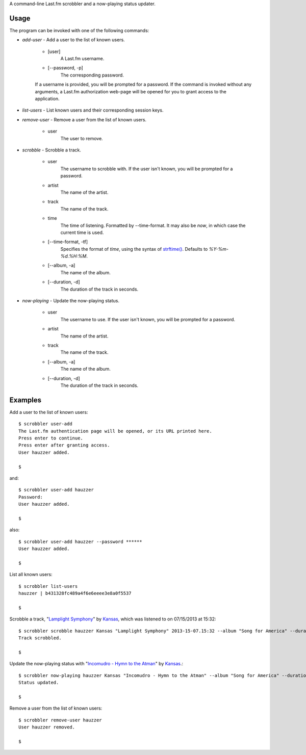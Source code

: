 A command-line Last.fm scrobbler and a now-playing status updater.

Usage
=====

The program can be invoked with one of the following commands:

- *add-user* - Add a user to the list of known users.

    - [user]
        A Last.fm username.
    
    - [--password, -p]
        The corresponding password.

    If a username is provided, you will be prompted for a password.
    If the command is invoked without any arguments, a Last.fm authorization
    web-page will be opened for you to grant access to the application.
    

- *list-users* - List known users and their corresponding session keys.

- *remove-user* - Remove a user from the list of known users.
    
    - user
        The user to remove.


- *scrobble* - Scrobble a track.

    - user
        The username to scrobble with. If the user isn't known,
        you will be prompted for a password.

    - artist
        The name of the artist.
    
    - track
        The name of the track.
    
    - time
        The time of listening. Formatted by --time-format. It may also be *now*,
        in which case the current time is used.
    
    - [--time-format, -tf]
        Specifies the format of *time*, using
        the syntax of
        `strftime() <http://docs.python.org/dev/library/time.html#time.strftime>`_.
        Defaults to *%Y-%m-%d.%H:%M*.
    
    - [--album, -a]
        The name of the album.

    - [--duration, -d]
        The duration of the track in seconds.
    

- *now-playing* - Update the now-playing status.

    - user
        The username to use. If the user isn't known,
        you will be prompted for a password.
        
    - artist
        The name of the artist.
    
    - track
        The name of the track.
    
    - [--album, -a]
        The name of the album.
    
    - [--duration, -d]
        The duration of the track in seconds.


Examples
========

Add a user to the list of known users::

    $ scrobbler user-add
    The Last.fm authentication page will be opened, or its URL printed here.
    Press enter to continue.
    Press enter after granting access.
    User hauzzer added.

    $
    
and::

    $ scrobbler user-add hauzzer
    Password:
    User hauzzer added.
    
    $
    
also::

    $ scrobbler user-add hauzzer --password ******
    User hauzzer added.

    $

List all known users::
    
    $ scrobbler list-users
    hauzzer | b431328fc489a4f6e6eeee3e8a0f5537
    
    $
    
Scrobble a track, "`Lamplight Symphony <http://www.last.fm/music/Kansas/_/Lamplight+Symphony>`_"
by `Kansas <http://www.last.fm/music/Kansas>`_, which was listened to on 07/15/2013 at 15:32::
    
    $ scrobbler scrobble hauzzer Kansas "Lamplight Symphony" 2013-15-07.15:32 --album "Song for America" --duration 480
    Track scrobbled.

    $

Update the now-playing status with "`Incomudro - Hymn to the Atman <http://www.last.fm/music/Kansas/_/Incomudro+-+Hymn+to+the+Atman>`_"
by `Kansas <http://www.last.fm/music/Kansas>`_.::
    
    $ scrobbler now-playing hauzzer Kansas "Incomudro - Hymn to the Atman" --album "Song for America" --duration 720
    Status updated.
    
    $
    
Remove a user from the list of known users::

    $ scrobbler remove-user hauzzer
    User hauzzer removed.
    
    $
    
